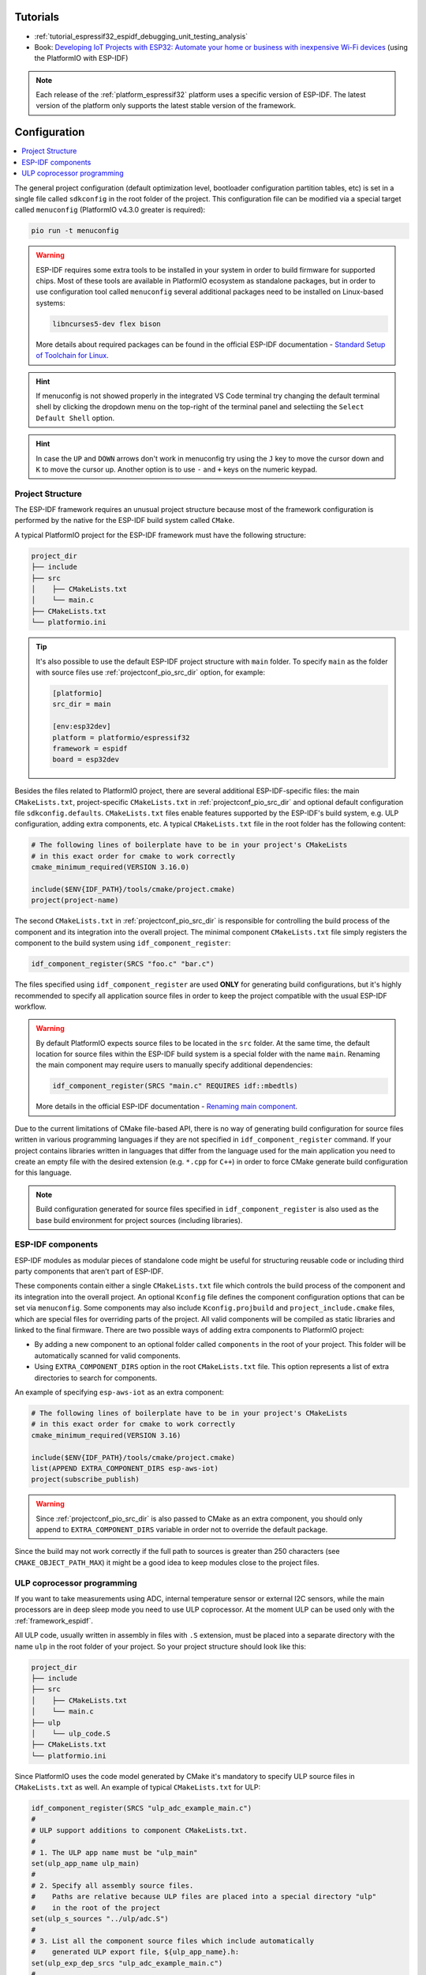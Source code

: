 ..  Copyright (c) 2020-present PlatformIO <contact@platformio.org>
    Licensed under the Apache License, Version 2.0 (the "License");
    you may not use this file except in compliance with the License.
    You may obtain a copy of the License at
       http://www.apache.org/licenses/LICENSE-2.0
    Unless required by applicable law or agreed to in writing, software
    distributed under the License is distributed on an "AS IS" BASIS,
    WITHOUT WARRANTIES OR CONDITIONS OF ANY KIND, either express or implied.
    See the License for the specific language governing permissions and
    limitations under the License.

Tutorials
---------

* :ref:`tutorial_espressif32_espidf_debugging_unit_testing_analysis`
* Book: `Developing IoT Projects with ESP32: Automate your home or business with inexpensive Wi-Fi devices <https://www.amazon.com/Developing-IoT-Projects-ESP32-inexpensive-ebook-dp-B093CCWGDP/dp/B093CCWGDP/>`_ (using the PlatformIO with ESP-IDF)

.. note::
  Each release of the :ref:`platform_espressif32` platform uses a specific version of ESP-IDF. The latest version of the platform only supports the latest stable version of the framework.

Configuration
-------------

.. contents::
    :local:

The general project configuration (default optimization level, bootloader configuration
partition tables, etc) is set in a single file called ``sdkconfig`` in the root folder
of the project. This configuration file can be modified via a special target called
``menuconfig`` (PlatformIO v4.3.0 greater is required):

.. code-block:: none

    pio run -t menuconfig

.. warning::
    ESP-IDF requires some extra tools to be installed in your system in order to build
    firmware for supported chips. Most of these tools are available in PlatformIO
    ecosystem as standalone packages, but in order to use configuration tool called
    ``menuconfig`` several additional packages need to be installed on Linux-based
    systems:

    .. code-block:: none

        libncurses5-dev flex bison

    More details about required packages can be found in the official ESP-IDF documentation -
    `Standard Setup of Toolchain for Linux <https://docs.espressif.com/projects/esp-idf/en/latest/get-started/linux-setup.html>`_.

.. hint::
  If menuconfig is not showed properly in the integrated VS Code terminal try changing
  the default terminal shell by clicking the dropdown menu on the top-right of the
  terminal panel and selectiing the ``Select Default Shell`` option.

.. hint::
  In case the ``UP`` and ``DOWN`` arrows don't work in menuconfig try using the ``J``
  key to move the cursor down and ``K`` to move the cursor up. Another option is to use
  ``-`` and ``+`` keys on the numeric keypad.

Project Structure
~~~~~~~~~~~~~~~~~

The ESP-IDF framework requires an unusual project structure because most of the framework
configuration is performed by the native for the ESP-IDF build system called ``CMake``.

A typical PlatformIO project for the ESP-IDF framework must have the following structure:

.. code-block:: none

    project_dir
    ├── include
    ├── src
    │    ├── CMakeLists.txt
    │    └── main.c
    ├── CMakeLists.txt
    └── platformio.ini

.. tip::
    It's also possible to use the default ESP-IDF project structure with ``main`` folder.
    To specify ``main`` as the folder with source files use :ref:`projectconf_pio_src_dir`
    option, for example:

    .. code-block:: ini

        [platformio]
        src_dir = main

        [env:esp32dev]
        platform = platformio/espressif32
        framework = espidf
        board = esp32dev


Besides the files related to PlatformIO project, there are several additional
ESP-IDF-specific files: the main ``CMakeLists.txt``, project-specific ``CMakeLists.txt``
in :ref:`projectconf_pio_src_dir` and optional default configuration file ``sdkconfig.defaults``.
``CMakeLists.txt`` files enable features supported by the ESP-IDF's build system, e.g.
ULP configuration, adding extra components, etc. A typical ``CMakeLists.txt`` file in
the root folder has the following content:

.. code-block:: cmake

    # The following lines of boilerplate have to be in your project's CMakeLists
    # in this exact order for cmake to work correctly
    cmake_minimum_required(VERSION 3.16.0)

    include($ENV{IDF_PATH}/tools/cmake/project.cmake)
    project(project-name)

The second ``CMakeLists.txt`` in :ref:`projectconf_pio_src_dir` is responsible for
controlling the build process of the component and its integration into the overall
project. The minimal component ``CMakeLists.txt`` file simply registers the component to
the build system using ``idf_component_register``:

.. code-block:: cmake

    idf_component_register(SRCS "foo.c" "bar.c")

The files specified using ``idf_component_register`` are used **ONLY** for generating
build configurations, but it's highly recommended to specify all application source
files in order to keep the project compatible with the usual ESP-IDF workflow.

.. warning::
    By default PlatformIO expects source files to be located in the ``src`` folder. At
    the same time, the default location for source files within the ESP-IDF build system
    is a special folder with the name ``main``. Renaming the main component may require
    users to manually specify additional dependencies:

    .. code-block:: cmake

        idf_component_register(SRCS "main.c" REQUIRES idf::mbedtls)

    More details in the official ESP-IDF documentation -
    `Renaming main component <https://docs.espressif.com/projects/esp-idf/en/latest/esp32/api-guides/build-system.html?highlight=rename#renaming-main-component>`_.

Due to the current limitations of CMake file-based API, there is no way of generating
build configuration for source files written in various programming languages if they
are not specified in  ``idf_component_register`` command. If your project contains
libraries written in languages that differ from the language used for the main
application you need to create an empty file with the desired extension (e.g. ``*.cpp``
for ``C++``) in order to force CMake generate build configuration for this language.

.. note::
    Build configuration generated for source files specified in ``idf_component_register``
    is also used as the base build environment for project sources (including libraries).


ESP-IDF components
~~~~~~~~~~~~~~~~~~

ESP-IDF modules as modular pieces of standalone code might be useful for structuring
reusable code or including third party components that aren’t part of ESP-IDF.

These components contain either a single ``CMakeLists.txt`` file which controls the
build process of the component and its integration into the overall project. An
optional ``Kconfig`` file defines the component configuration options that can be set
via ``menuconfig``. Some components may also include ``Kconfig.projbuild`` and
``project_include.cmake`` files, which are special files for overriding parts of the
project. All valid components will be compiled as static libraries and linked to the
final firmware. There are two possible ways of adding extra components to PlatformIO
project:

* By adding a new component to an optional folder called ``components`` in the root of
  your project. This folder will be automatically scanned for valid components.
* Using ``EXTRA_COMPONENT_DIRS`` option in the root ``CMakeLists.txt`` file. This option
  represents a list of extra directories to search for components.

An example of specifying ``esp-aws-iot`` as an extra component:

.. code-block:: cmake

    # The following lines of boilerplate have to be in your project's CMakeLists
    # in this exact order for cmake to work correctly
    cmake_minimum_required(VERSION 3.16)

    include($ENV{IDF_PATH}/tools/cmake/project.cmake)
    list(APPEND EXTRA_COMPONENT_DIRS esp-aws-iot)
    project(subscribe_publish)

.. warning::
    Since :ref:`projectconf_pio_src_dir` is also passed to CMake as an extra component,
    you should only append to ``EXTRA_COMPONENT_DIRS`` variable in order not to override
    the default package.

Since the build may not work correctly if the full path to sources is greater than 250
characters (see ``CMAKE_OBJECT_PATH_MAX``) it might be a good idea to keep modules close
to the project files.

ULP coprocessor programming
~~~~~~~~~~~~~~~~~~~~~~~~~~~

If you want to take measurements using ADC, internal temperature sensor or external
I2C sensors, while the main processors are in deep sleep mode you need to use ULP
coprocessor. At the moment ULP can be used only with the :ref:`framework_espidf`.

All ULP code, usually written in assembly in files with ``.S`` extension,
must be placed into a separate directory with the name ``ulp`` in the root folder
of your project. So your project structure should look like this:

.. code-block:: none

    project_dir
    ├── include
    ├── src
    │    ├── CMakeLists.txt
    │    └── main.c
    ├── ulp
    │    └── ulp_code.S
    ├── CMakeLists.txt
    └── platformio.ini

Since PlatformIO uses the code model generated by CMake it's mandatory to specify ULP
source files in ``CMakeLists.txt`` as well. An example of typical ``CMakeLists.txt``
for ULP:

.. code-block:: cmake

    idf_component_register(SRCS "ulp_adc_example_main.c")
    #
    # ULP support additions to component CMakeLists.txt.
    #
    # 1. The ULP app name must be "ulp_main"
    set(ulp_app_name ulp_main)
    #
    # 2. Specify all assembly source files.
    #    Paths are relative because ULP files are placed into a special directory "ulp"
    #    in the root of the project
    set(ulp_s_sources "../ulp/adc.S")
    #
    # 3. List all the component source files which include automatically
    #    generated ULP export file, ${ulp_app_name}.h:
    set(ulp_exp_dep_srcs "ulp_adc_example_main.c")
    #
    # 4. Call function to build ULP binary and embed in project using the argument
    #    values above.
    ulp_embed_binary(${ulp_app_name} ${ulp_s_sources} ${ulp_exp_dep_srcs})

See full examples with ULP coprocessor programming:

- https://github.com/platformio/platform-espressif32/tree/develop/examples/espidf-ulp-adc
- https://github.com/platformio/platform-espressif32/tree/develop/examples/espidf-ulp-pulse

More details are located in the official ESP-IDF documentation -
`ULP coprocessor programming <https://docs.espressif.com/projects/esp-idf/en/latest/api-guides/ulp.html#accessing-ulp-program-variable>`_.

Limitations
-----------

At the moment several limitations are present:

* No whitespace characters allowed in project paths. This limitation is imposed by the
  `native ESP-IDF build system <https://docs.espressif.com/projects/esp-idf/en/latest/esp32/get-started/index.html?highlight=spaces#step-2-get-esp-idf>`_.
  This affects users that have a whitespace in their username or added a whitespace to
  the project name. As a workaround, it's recommended to move :ref:`projectconf_pio_core_dir`
  to a folder without spaces. For example:

  .. code-block:: ini

        [platformio]
        core_dir = C:/.platformio

        [env:esp32dev]
        platform = platformio/espressif32
        framework = espidf
        board = esp32dev

* The ``src_filter`` option cannot be used. It's done to preserve compatibility with
  existing ESP-IDF projects. List of source files is specified in the project
  ``CMakeLists.txt`` file.
